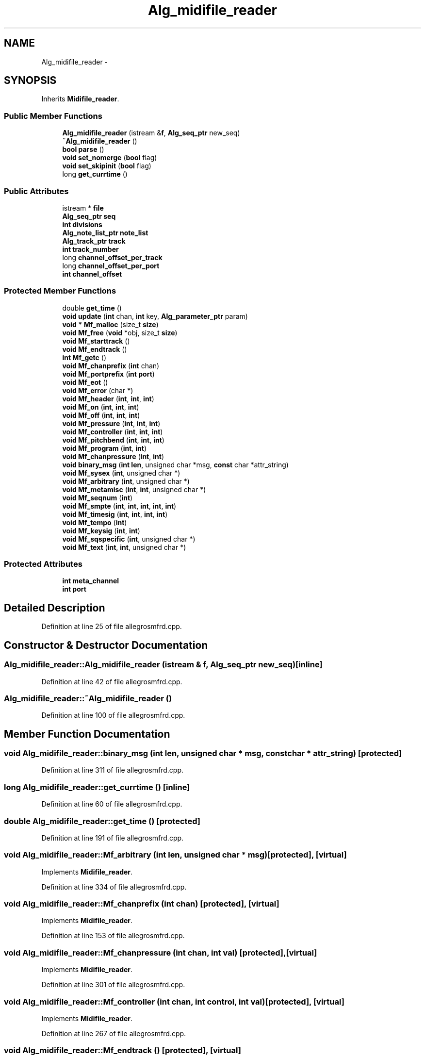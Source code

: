 .TH "Alg_midifile_reader" 3 "Thu Apr 28 2016" "Audacity" \" -*- nroff -*-
.ad l
.nh
.SH NAME
Alg_midifile_reader \- 
.SH SYNOPSIS
.br
.PP
.PP
Inherits \fBMidifile_reader\fP\&.
.SS "Public Member Functions"

.in +1c
.ti -1c
.RI "\fBAlg_midifile_reader\fP (istream &\fBf\fP, \fBAlg_seq_ptr\fP new_seq)"
.br
.ti -1c
.RI "\fB~Alg_midifile_reader\fP ()"
.br
.ti -1c
.RI "\fBbool\fP \fBparse\fP ()"
.br
.ti -1c
.RI "\fBvoid\fP \fBset_nomerge\fP (\fBbool\fP flag)"
.br
.ti -1c
.RI "\fBvoid\fP \fBset_skipinit\fP (\fBbool\fP flag)"
.br
.ti -1c
.RI "long \fBget_currtime\fP ()"
.br
.in -1c
.SS "Public Attributes"

.in +1c
.ti -1c
.RI "istream * \fBfile\fP"
.br
.ti -1c
.RI "\fBAlg_seq_ptr\fP \fBseq\fP"
.br
.ti -1c
.RI "\fBint\fP \fBdivisions\fP"
.br
.ti -1c
.RI "\fBAlg_note_list_ptr\fP \fBnote_list\fP"
.br
.ti -1c
.RI "\fBAlg_track_ptr\fP \fBtrack\fP"
.br
.ti -1c
.RI "\fBint\fP \fBtrack_number\fP"
.br
.ti -1c
.RI "long \fBchannel_offset_per_track\fP"
.br
.ti -1c
.RI "long \fBchannel_offset_per_port\fP"
.br
.ti -1c
.RI "\fBint\fP \fBchannel_offset\fP"
.br
.in -1c
.SS "Protected Member Functions"

.in +1c
.ti -1c
.RI "double \fBget_time\fP ()"
.br
.ti -1c
.RI "\fBvoid\fP \fBupdate\fP (\fBint\fP chan, \fBint\fP key, \fBAlg_parameter_ptr\fP param)"
.br
.ti -1c
.RI "\fBvoid\fP * \fBMf_malloc\fP (size_t \fBsize\fP)"
.br
.ti -1c
.RI "\fBvoid\fP \fBMf_free\fP (\fBvoid\fP *obj, size_t \fBsize\fP)"
.br
.ti -1c
.RI "\fBvoid\fP \fBMf_starttrack\fP ()"
.br
.ti -1c
.RI "\fBvoid\fP \fBMf_endtrack\fP ()"
.br
.ti -1c
.RI "\fBint\fP \fBMf_getc\fP ()"
.br
.ti -1c
.RI "\fBvoid\fP \fBMf_chanprefix\fP (\fBint\fP chan)"
.br
.ti -1c
.RI "\fBvoid\fP \fBMf_portprefix\fP (\fBint\fP \fBport\fP)"
.br
.ti -1c
.RI "\fBvoid\fP \fBMf_eot\fP ()"
.br
.ti -1c
.RI "\fBvoid\fP \fBMf_error\fP (char *)"
.br
.ti -1c
.RI "\fBvoid\fP \fBMf_header\fP (\fBint\fP, \fBint\fP, \fBint\fP)"
.br
.ti -1c
.RI "\fBvoid\fP \fBMf_on\fP (\fBint\fP, \fBint\fP, \fBint\fP)"
.br
.ti -1c
.RI "\fBvoid\fP \fBMf_off\fP (\fBint\fP, \fBint\fP, \fBint\fP)"
.br
.ti -1c
.RI "\fBvoid\fP \fBMf_pressure\fP (\fBint\fP, \fBint\fP, \fBint\fP)"
.br
.ti -1c
.RI "\fBvoid\fP \fBMf_controller\fP (\fBint\fP, \fBint\fP, \fBint\fP)"
.br
.ti -1c
.RI "\fBvoid\fP \fBMf_pitchbend\fP (\fBint\fP, \fBint\fP, \fBint\fP)"
.br
.ti -1c
.RI "\fBvoid\fP \fBMf_program\fP (\fBint\fP, \fBint\fP)"
.br
.ti -1c
.RI "\fBvoid\fP \fBMf_chanpressure\fP (\fBint\fP, \fBint\fP)"
.br
.ti -1c
.RI "\fBvoid\fP \fBbinary_msg\fP (\fBint\fP \fBlen\fP, unsigned char *msg, \fBconst\fP char *attr_string)"
.br
.ti -1c
.RI "\fBvoid\fP \fBMf_sysex\fP (\fBint\fP, unsigned char *)"
.br
.ti -1c
.RI "\fBvoid\fP \fBMf_arbitrary\fP (\fBint\fP, unsigned char *)"
.br
.ti -1c
.RI "\fBvoid\fP \fBMf_metamisc\fP (\fBint\fP, \fBint\fP, unsigned char *)"
.br
.ti -1c
.RI "\fBvoid\fP \fBMf_seqnum\fP (\fBint\fP)"
.br
.ti -1c
.RI "\fBvoid\fP \fBMf_smpte\fP (\fBint\fP, \fBint\fP, \fBint\fP, \fBint\fP, \fBint\fP)"
.br
.ti -1c
.RI "\fBvoid\fP \fBMf_timesig\fP (\fBint\fP, \fBint\fP, \fBint\fP, \fBint\fP)"
.br
.ti -1c
.RI "\fBvoid\fP \fBMf_tempo\fP (\fBint\fP)"
.br
.ti -1c
.RI "\fBvoid\fP \fBMf_keysig\fP (\fBint\fP, \fBint\fP)"
.br
.ti -1c
.RI "\fBvoid\fP \fBMf_sqspecific\fP (\fBint\fP, unsigned char *)"
.br
.ti -1c
.RI "\fBvoid\fP \fBMf_text\fP (\fBint\fP, \fBint\fP, unsigned char *)"
.br
.in -1c
.SS "Protected Attributes"

.in +1c
.ti -1c
.RI "\fBint\fP \fBmeta_channel\fP"
.br
.ti -1c
.RI "\fBint\fP \fBport\fP"
.br
.in -1c
.SH "Detailed Description"
.PP 
Definition at line 25 of file allegrosmfrd\&.cpp\&.
.SH "Constructor & Destructor Documentation"
.PP 
.SS "Alg_midifile_reader::Alg_midifile_reader (istream & f, \fBAlg_seq_ptr\fP new_seq)\fC [inline]\fP"

.PP
Definition at line 42 of file allegrosmfrd\&.cpp\&.
.SS "Alg_midifile_reader::~Alg_midifile_reader ()"

.PP
Definition at line 100 of file allegrosmfrd\&.cpp\&.
.SH "Member Function Documentation"
.PP 
.SS "\fBvoid\fP Alg_midifile_reader::binary_msg (\fBint\fP len, unsigned char * msg, \fBconst\fP char * attr_string)\fC [protected]\fP"

.PP
Definition at line 311 of file allegrosmfrd\&.cpp\&.
.SS "long Alg_midifile_reader::get_currtime ()\fC [inline]\fP"

.PP
Definition at line 60 of file allegrosmfrd\&.cpp\&.
.SS "double Alg_midifile_reader::get_time ()\fC [protected]\fP"

.PP
Definition at line 191 of file allegrosmfrd\&.cpp\&.
.SS "\fBvoid\fP Alg_midifile_reader::Mf_arbitrary (\fBint\fP len, unsigned char * msg)\fC [protected]\fP, \fC [virtual]\fP"

.PP
Implements \fBMidifile_reader\fP\&.
.PP
Definition at line 334 of file allegrosmfrd\&.cpp\&.
.SS "\fBvoid\fP Alg_midifile_reader::Mf_chanprefix (\fBint\fP chan)\fC [protected]\fP, \fC [virtual]\fP"

.PP
Implements \fBMidifile_reader\fP\&.
.PP
Definition at line 153 of file allegrosmfrd\&.cpp\&.
.SS "\fBvoid\fP Alg_midifile_reader::Mf_chanpressure (\fBint\fP chan, \fBint\fP val)\fC [protected]\fP, \fC [virtual]\fP"

.PP
Implements \fBMidifile_reader\fP\&.
.PP
Definition at line 301 of file allegrosmfrd\&.cpp\&.
.SS "\fBvoid\fP Alg_midifile_reader::Mf_controller (\fBint\fP chan, \fBint\fP control, \fBint\fP val)\fC [protected]\fP, \fC [virtual]\fP"

.PP
Implements \fBMidifile_reader\fP\&.
.PP
Definition at line 267 of file allegrosmfrd\&.cpp\&.
.SS "\fBvoid\fP Alg_midifile_reader::Mf_endtrack ()\fC [protected]\fP, \fC [virtual]\fP"

.PP
Implements \fBMidifile_reader\fP\&.
.PP
Definition at line 134 of file allegrosmfrd\&.cpp\&.
.SS "\fBvoid\fP Alg_midifile_reader::Mf_eot ()\fC [protected]\fP, \fC [virtual]\fP"

.PP
Implements \fBMidifile_reader\fP\&.
.PP
Definition at line 165 of file allegrosmfrd\&.cpp\&.
.SS "\fBvoid\fP Alg_midifile_reader::Mf_error (char * msg)\fC [protected]\fP, \fC [virtual]\fP"

.PP
Implements \fBMidifile_reader\fP\&.
.PP
Definition at line 172 of file allegrosmfrd\&.cpp\&.
.SS "\fBvoid\fP Alg_midifile_reader::Mf_free (\fBvoid\fP * obj, size_t size)\fC [inline]\fP, \fC [protected]\fP, \fC [virtual]\fP"

.PP
Implements \fBMidifile_reader\fP\&.
.PP
Definition at line 69 of file allegrosmfrd\&.cpp\&.
.SS "\fBint\fP Alg_midifile_reader::Mf_getc ()\fC [protected]\fP, \fC [virtual]\fP"

.PP
Implements \fBMidifile_reader\fP\&.
.PP
Definition at line 147 of file allegrosmfrd\&.cpp\&.
.SS "\fBvoid\fP Alg_midifile_reader::Mf_header (\fBint\fP format, \fBint\fP ntrks, \fBint\fP division)\fC [protected]\fP, \fC [virtual]\fP"

.PP
Implements \fBMidifile_reader\fP\&.
.PP
Definition at line 178 of file allegrosmfrd\&.cpp\&.
.SS "\fBvoid\fP Alg_midifile_reader::Mf_keysig (\fBint\fP key, \fBint\fP mode)\fC [protected]\fP, \fC [virtual]\fP"

.PP
Implements \fBMidifile_reader\fP\&.
.PP
Definition at line 394 of file allegrosmfrd\&.cpp\&.
.SS "\fBvoid\fP* Alg_midifile_reader::Mf_malloc (size_t size)\fC [inline]\fP, \fC [protected]\fP, \fC [virtual]\fP"

.PP
Implements \fBMidifile_reader\fP\&.
.PP
Definition at line 68 of file allegrosmfrd\&.cpp\&.
.SS "\fBvoid\fP Alg_midifile_reader::Mf_metamisc (\fBint\fP type, \fBint\fP len, unsigned char * msg)\fC [protected]\fP, \fC [virtual]\fP"

.PP
Implements \fBMidifile_reader\fP\&.
.PP
Definition at line 340 of file allegrosmfrd\&.cpp\&.
.SS "\fBvoid\fP Alg_midifile_reader::Mf_off (\fBint\fP chan, \fBint\fP key, \fBint\fP vel)\fC [protected]\fP, \fC [virtual]\fP"

.PP
Implements \fBMidifile_reader\fP\&.
.PP
Definition at line 219 of file allegrosmfrd\&.cpp\&.
.SS "\fBvoid\fP Alg_midifile_reader::Mf_on (\fBint\fP chan, \fBint\fP key, \fBint\fP vel)\fC [protected]\fP, \fC [virtual]\fP"

.PP
Implements \fBMidifile_reader\fP\&.
.PP
Definition at line 198 of file allegrosmfrd\&.cpp\&.
.SS "\fBvoid\fP Alg_midifile_reader::Mf_pitchbend (\fBint\fP chan, \fBint\fP c1, \fBint\fP c2)\fC [protected]\fP, \fC [virtual]\fP"

.PP
Implements \fBMidifile_reader\fP\&.
.PP
Definition at line 281 of file allegrosmfrd\&.cpp\&.
.SS "\fBvoid\fP Alg_midifile_reader::Mf_portprefix (\fBint\fP port)\fC [protected]\fP, \fC [virtual]\fP"

.PP
Implements \fBMidifile_reader\fP\&.
.PP
Definition at line 159 of file allegrosmfrd\&.cpp\&.
.SS "\fBvoid\fP Alg_midifile_reader::Mf_pressure (\fBint\fP chan, \fBint\fP key, \fBint\fP val)\fC [protected]\fP, \fC [virtual]\fP"

.PP
Implements \fBMidifile_reader\fP\&.
.PP
Definition at line 257 of file allegrosmfrd\&.cpp\&.
.SS "\fBvoid\fP Alg_midifile_reader::Mf_program (\fBint\fP chan, \fBint\fP program)\fC [protected]\fP, \fC [virtual]\fP"

.PP
Implements \fBMidifile_reader\fP\&.
.PP
Definition at line 291 of file allegrosmfrd\&.cpp\&.
.SS "\fBvoid\fP Alg_midifile_reader::Mf_seqnum (\fBint\fP n)\fC [protected]\fP, \fC [virtual]\fP"

.PP
Implements \fBMidifile_reader\fP\&.
.PP
Definition at line 350 of file allegrosmfrd\&.cpp\&.
.SS "\fBvoid\fP Alg_midifile_reader::Mf_smpte (\fBint\fP hours, \fBint\fP mins, \fBint\fP secs, \fBint\fP frames, \fBint\fP subframes)\fC [protected]\fP, \fC [virtual]\fP"

.PP
Implements \fBMidifile_reader\fP\&.
.PP
Definition at line 358 of file allegrosmfrd\&.cpp\&.
.SS "\fBvoid\fP Alg_midifile_reader::Mf_sqspecific (\fBint\fP len, unsigned char * msg)\fC [protected]\fP, \fC [virtual]\fP"

.PP
Implements \fBMidifile_reader\fP\&.
.PP
Definition at line 411 of file allegrosmfrd\&.cpp\&.
.SS "\fBvoid\fP Alg_midifile_reader::Mf_starttrack ()\fC [protected]\fP, \fC [virtual]\fP"

.PP
Implements \fBMidifile_reader\fP\&.
.PP
Definition at line 121 of file allegrosmfrd\&.cpp\&.
.SS "\fBvoid\fP Alg_midifile_reader::Mf_sysex (\fBint\fP len, unsigned char * msg)\fC [protected]\fP, \fC [virtual]\fP"

.PP
Implements \fBMidifile_reader\fP\&.
.PP
Definition at line 327 of file allegrosmfrd\&.cpp\&.
.SS "\fBvoid\fP Alg_midifile_reader::Mf_tempo (\fBint\fP tempo)\fC [protected]\fP, \fC [virtual]\fP"

.PP
Implements \fBMidifile_reader\fP\&.
.PP
Definition at line 384 of file allegrosmfrd\&.cpp\&.
.SS "\fBvoid\fP Alg_midifile_reader::Mf_text (\fBint\fP type, \fBint\fP len, unsigned char * msg)\fC [protected]\fP, \fC [virtual]\fP"

.PP
Implements \fBMidifile_reader\fP\&.
.PP
Definition at line 428 of file allegrosmfrd\&.cpp\&.
.SS "\fBvoid\fP Alg_midifile_reader::Mf_timesig (\fBint\fP i1, \fBint\fP i2, \fBint\fP i3, \fBint\fP i4)\fC [protected]\fP, \fC [virtual]\fP"

.PP
Implements \fBMidifile_reader\fP\&.
.PP
Definition at line 378 of file allegrosmfrd\&.cpp\&.
.SS "\fBbool\fP Alg_midifile_reader::parse ()"

.PP
Definition at line 111 of file allegrosmfrd\&.cpp\&.
.SS "\fBvoid\fP Alg_midifile_reader::set_nomerge (\fBbool\fP flag)\fC [inline]\fP"

.PP
Definition at line 58 of file allegrosmfrd\&.cpp\&.
.SS "\fBvoid\fP Alg_midifile_reader::set_skipinit (\fBbool\fP flag)\fC [inline]\fP"

.PP
Definition at line 59 of file allegrosmfrd\&.cpp\&.
.SS "\fBvoid\fP Alg_midifile_reader::update (\fBint\fP chan, \fBint\fP key, \fBAlg_parameter_ptr\fP param)\fC [protected]\fP"

.PP
Definition at line 240 of file allegrosmfrd\&.cpp\&.
.SH "Member Data Documentation"
.PP 
.SS "\fBint\fP Alg_midifile_reader::channel_offset"

.PP
Definition at line 40 of file allegrosmfrd\&.cpp\&.
.SS "long Alg_midifile_reader::channel_offset_per_port"

.PP
Definition at line 37 of file allegrosmfrd\&.cpp\&.
.SS "long Alg_midifile_reader::channel_offset_per_track"

.PP
Definition at line 35 of file allegrosmfrd\&.cpp\&.
.SS "\fBint\fP Alg_midifile_reader::divisions"

.PP
Definition at line 29 of file allegrosmfrd\&.cpp\&.
.SS "istream* Alg_midifile_reader::file"

.PP
Definition at line 27 of file allegrosmfrd\&.cpp\&.
.SS "\fBint\fP Alg_midifile_reader::meta_channel\fC [protected]\fP"

.PP
Definition at line 63 of file allegrosmfrd\&.cpp\&.
.SS "\fBAlg_note_list_ptr\fP Alg_midifile_reader::note_list"

.PP
Definition at line 30 of file allegrosmfrd\&.cpp\&.
.SS "\fBint\fP Alg_midifile_reader::port\fC [protected]\fP"

.PP
Definition at line 64 of file allegrosmfrd\&.cpp\&.
.SS "\fBAlg_seq_ptr\fP Alg_midifile_reader::seq"

.PP
Definition at line 28 of file allegrosmfrd\&.cpp\&.
.SS "\fBAlg_track_ptr\fP Alg_midifile_reader::track"

.PP
Definition at line 31 of file allegrosmfrd\&.cpp\&.
.SS "\fBint\fP Alg_midifile_reader::track_number"

.PP
Definition at line 32 of file allegrosmfrd\&.cpp\&.

.SH "Author"
.PP 
Generated automatically by Doxygen for Audacity from the source code\&.
